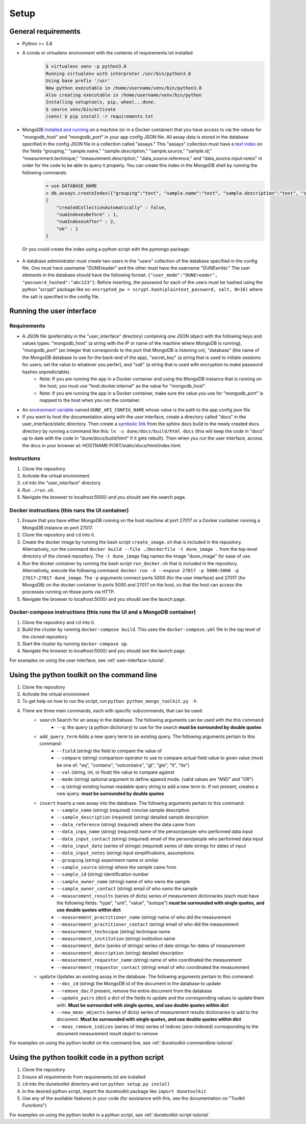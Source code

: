 *****
Setup
*****

General requirements
====================
* Python >= 3.8
* A conda or virtualenv environment with the contents of requirements.txt installed
    .. code-block::

        $ virtualenv venv -p python3.8
        Running virtualenv with interpreter /usr/bin/python3.8
        Using base prefix '/usr'
        New python executable in /home/username/venv/bin/python3.8
        Also creating executable in /home/username/venv/bin/python
        Installing setuptools, pip, wheel...done.
        $ source venv/bin/activate
        (venv) $ pip install -r requirements.txt

* MongoDB `installed and running <https://docs.mongodb.com/manual/installation/>`_ on a machine (or in a Docker container) that you have access to via the values for "mongodb_host" and "mongodb_port" in your app config JSON file. All assay data is stored in the database specified in the config JSON file in a collection called "assays." This "assays" collection must have a `text index <https://docs.mongodb.com/manual/core/index-text/>`_ on the fields "grouping," "sample.name," "sample.description," "sample.source," "sample.id," "measurement.technique," "measurement.description," "data_source.reference," and "data_source.input.notes" in order for the code to be able to query it properly. You can create this index in the MongoDB shell by running the following commands:
    .. code-block::

        > use DATABASE_NAME
        > db.assays.createIndex({"grouping":"text", "sample.name":"text", "sample.description":"text", "sample.source":"text", "sample.id":"text", "measurement.technique":"text", "measurement.description":"text", "data_source.reference":"text", "data_source.input.notes":"text"}, {"name":"text_index"})
        {
            "createdCollectionAutomatically" : false,
            "numIndexesBefore" : 1,
            "numIndexesAfter" : 2,
            "ok" : 1
        }

  Or you could create the index using a python script with the pymongo package:

    .. code-block::
        :linenos:

        from pymongo import MongoClient, TEXT
        
        # initialize database object
        client = MongoClient("HOST_NAME", PORT_NUM)
        collection = client.DATABASE_NAME.assays
        
        # create text index
        resp = collection.create_index([("grouping",TEXT), ("sample.name",TEXT), ("sample.description",TEXT), ("sample.source",TEXT), ("sample.id",TEXT), ("measurement.technique",TEXT), ("measurement.description",TEXT), ("data_source.reference",TEXT), ("data_source.input.notes",TEXT)], default_language="english", name="text_index")
        
        # verify index exists
        indices = collection.list_indexes()
        print(indices)

* A database administrator must create two users in the "users" collection of the database specified in the config file. One must have username "DUNEreader" and the other must have the username "DUNEwriter." The user elements in the database should have the following format: ``{"user_mode":"DUNEreader", "password_hashed":"abc123"}``. Before inserting, the password for each of the users must be hashed using the python "scrypt" package like so: ``encrypted_pw = scrypt.hash(plaintext_password, salt, N=16)`` where the salt is specified in the config file.

Running the user interface
==========================
Requirements
------------
* A JSON file (preferrably in the "user_interface" directory) containing one JSON object with the following keys and values types: "mongodb_host" (a string with the IP or name of the machine where MongoDB is running), "mongodb_port" (an integer that corresponds to the port that MongoDB is listening on), "database" (the name of the MongoDB database to use for the back-end of the app), "secret_key" (a string that is used to initiate sessions for users; set the value to whatever you perfer), and "salt" (a string that is used with encryption to make password hashes unpredictable).
    * Note: If you are running the app in a Docker container and using the MongoDB instance that is running on the host, you must use "host.docker.internal" as the value for "mongodb_host".
    * Note: If you are running the app in a Docker container, make sure the value you use for "mongodb_port" is mapped to the host when you run the container.
* An `environment variable <https://www.schrodinger.com/kb/1842>`_ named ``DUNE_API_CONFIG_NAME`` whose value is the path to the app config json file
* If you want to host the documentation along with the user interface, create a directory called "docs" in the user_interface/static directory. Then create a `symbolic link <https://www.freecodecamp.org/news/symlink-tutorial-in-linux-how-to-create-and-remove-a-symbolic-link/>`_ from the sphinx docs build to the newly created docs directory by running a command like this: ``ln -s dune/docs/build/html docs`` (this will keep the code in "docs" up to date with the code in "dune/docs/build/html" if it gets rebuilt). Then when you run the user interface, access the docs in your browser at: HOSTNAME:PORT/static/docs/html/index.html. 

Instructions
------------
1. Clone the repository.
2. Activate the virtual environment.
3. ``cd`` into the "user_interface" directory.
4. Run ``./run.sh``.
5. Navigate the browser to localhost:5000/ and you should see the search page.

Docker instructions (this runs the UI container)
------------------------------------------------
1. Ensure that you have either MongoDB running on the host machine at port 27017 or a Docker container running a MongoDB instance on port 27017.
2. Clone the repository and ``cd`` into it.
3. Create the docker image by running the bash script ``create_image.sh`` that is included in the repository. Alternatively, run the command ``docker build --file ./Dockerfile -t dune_image .`` from the top-level directory of the cloned repository. The ``-t dune_image`` flag names the image "dune_image" for ease of use.
4. Run the docker container by running the bash script ``run_docker.sh`` that is included in the repository. Alternatively, execute the following command: ``docker run -d --expose 27017 -p 5000:5000 -p 27017:27017 dune_image``. The ``-p`` arguments connect ports 5000 (for the user interface) and 27017 (for MongoDB) on the docker container to ports 5000 and 27017 on the host, so that the host can access the processes running on those ports via HTTP.
5. Navigate the browser to localhost:5000/ and you should see the launch page.

Docker-compose instructions (this runs the UI and a MongoDB container)
----------------------------------------------------------------------
1. Clone the repository and ``cd`` into it.
2. Build the cluster by running ``docker-compose build``. This uses the ``docker-compose.yml`` file in the top level of the cloned repository.
3. Start the cluster by running ``docker-compose up``.
4. Navigate the browser to localhost:5000/ and you should see the launch page.

For examples on using the user interface, see :ref:`user-interface-tutorial`.


Using the python toolkit on the command line
============================================
1. Clone the repository
2. Activate the virtual environment
3. To get help on how to run the script, run ``python python_mongo_toolkit.py -h``
4. There are three main commands, each with specific subcommands, that can be used:
    * ``search`` Search for an assay in the database. The following arguments can be used with the this command:
        * ``--q``: the query (a python dictionary) to use for the search **must be surrounded by double quotes**
    * ``add_query_term`` Adds a new query term to an existing query. The following arguments pertain to this command:
        * ``--field`` (string) the field to compare the value of
        * ``--compare`` (string) comparison operator to use to compare actual field value to given value (most be one of: "eq", "contains", "notcontains", "gt", "gte", "lt", "lte")
        * ``--val`` (string, int, or float) the value to compare against
        * ``--mode`` (string) optional argument to define append mode. (valid values are "AND" and "OR")
        * ``--q`` (string) existing human readable query string to add a new term to. If not present, creates a new query. **must be surrounded by double quotes**
    * ``insert`` Inserts a new assay into the database. The following arguments pertain to this command:
        * ``--sample_name`` (string) (required) concise sample description
        * ``--sample_description`` (required) (string) detailed sample description
        * ``--data_reference`` (string) (required) where the data came from
        * ``--data_inpu_name`` (string) (required) name of the person/people who performed data input
        * ``--data_input_contact`` (string) (required) email of the person/people who performed data input
        * ``--data_input_date`` (series of strings) (required) series of date strings for dates of input
        * ``--data_input_notes`` (string) input simplifications, assumptions
        * ``--grouping`` (string) experiment name or similar
        * ``--sample_source`` (string) where the sample came from
        * ``--sample_id`` (string) identification number
        * ``--sample_owner_name`` (string) name of who owns the sample
        * ``--sample_owner_contact`` (string) email of who owns the sample
        * ``--measurement_results`` (series of dicts) series of measurement dictionaries (each must have the following fields: "type", "unit", "value", "isotope") **must be surrounded with single quotes, and use double quotes within dict**
        * ``--measurement_practitioner_name`` (string) name of who did the measurement
        * ``--measurement_practitioner_contact`` (string) email of who did the measurement
        * ``--measurement_technique`` (string) technique name
        * ``--measurement_institution`` (string) institution name
        * ``--measurement_date`` (series of strings) series of date strings for dates of measurement
        * ``--measurement_description`` (string) detailed description
        * ``--measurement_requestor_name`` (string) name of who coordinated the measurement
        * ``--measurement_requestor_contact`` (string) email of who coordinated the measurement
    * ``update`` Updates an existing assay in the database. The following arguments pertain to this command:
        * ``--doc_id`` (string) the MongoDB id of the document in the database to update
        * ``--remove_doc`` if present, remove the entire document from the database
        * ``--update_pairs`` (dict) a dict of the fields to update and the corresponding values to update them with. **Must be surrounded with single quotes, and use double quotes within dict**
        * ``--new_meas_objects`` (series of dicts) series of measurement results dictionaries to add to the document. **Must be surrounded with single quotes, and use double quotes within dict**
        * ``--meas_remove_indices`` (series of ints) series of indices (zero-indexed) corresponding to the document measurement result object to remove

For examples on using the python toolkit on the command line, see :ref:`dunetoolkit-commandline-tutorial`.


Using the python toolkit code in a python script
================================================
1. Clone the repository
2. Ensure all requirements from requirements.txt are installed
3. ``cd`` into the dunetoolkit directory and run ``python setup.py install``
4. In the desired python script, import the dunetoolkit package like ``import dunetoolkit``
5. Use any of the available features in your code (for assistance with this, see the documentation on "Toolkit Functions")

For examples on using the python toolkit in a python script, see :ref:`dunetoolkit-script-tutorial`.



